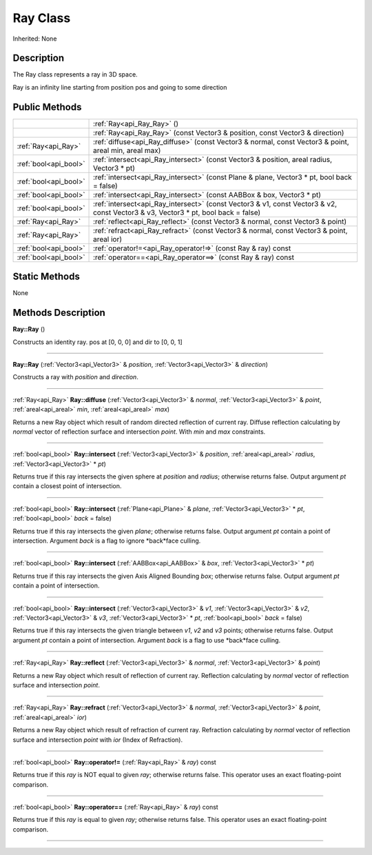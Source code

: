 .. _api_Ray:
Ray Class
================

Inherited: None

.. _api_Ray_description:
Description
-----------

The Ray class represents a ray in 3D space.

Ray is an infinity line starting from position pos and going to some direction



.. _api_Ray_public:
Public Methods
--------------

+-----------------------+------------------------------------------------------------------------------------------------------------------------------------+
|                       | :ref:`Ray<api_Ray_Ray>` ()                                                                                                         |
+-----------------------+------------------------------------------------------------------------------------------------------------------------------------+
|                       | :ref:`Ray<api_Ray_Ray>` (const Vector3 & position, const Vector3 & direction)                                                      |
+-----------------------+------------------------------------------------------------------------------------------------------------------------------------+
|   :ref:`Ray<api_Ray>` | :ref:`diffuse<api_Ray_diffuse>` (const Vector3 & normal, const Vector3 & point, areal  min, areal  max)                            |
+-----------------------+------------------------------------------------------------------------------------------------------------------------------------+
| :ref:`bool<api_bool>` | :ref:`intersect<api_Ray_intersect>` (const Vector3 & position, areal  radius, Vector3 * pt)                                        |
+-----------------------+------------------------------------------------------------------------------------------------------------------------------------+
| :ref:`bool<api_bool>` | :ref:`intersect<api_Ray_intersect>` (const Plane & plane, Vector3 * pt, bool  back = false)                                        |
+-----------------------+------------------------------------------------------------------------------------------------------------------------------------+
| :ref:`bool<api_bool>` | :ref:`intersect<api_Ray_intersect>` (const AABBox & box, Vector3 * pt)                                                             |
+-----------------------+------------------------------------------------------------------------------------------------------------------------------------+
| :ref:`bool<api_bool>` | :ref:`intersect<api_Ray_intersect>` (const Vector3 & v1, const Vector3 & v2, const Vector3 & v3, Vector3 * pt, bool  back = false) |
+-----------------------+------------------------------------------------------------------------------------------------------------------------------------+
|   :ref:`Ray<api_Ray>` | :ref:`reflect<api_Ray_reflect>` (const Vector3 & normal, const Vector3 & point)                                                    |
+-----------------------+------------------------------------------------------------------------------------------------------------------------------------+
|   :ref:`Ray<api_Ray>` | :ref:`refract<api_Ray_refract>` (const Vector3 & normal, const Vector3 & point, areal  ior)                                        |
+-----------------------+------------------------------------------------------------------------------------------------------------------------------------+
| :ref:`bool<api_bool>` | :ref:`operator!=<api_Ray_operator!=>` (const Ray & ray) const                                                                      |
+-----------------------+------------------------------------------------------------------------------------------------------------------------------------+
| :ref:`bool<api_bool>` | :ref:`operator==<api_Ray_operator==>` (const Ray & ray) const                                                                      |
+-----------------------+------------------------------------------------------------------------------------------------------------------------------------+



.. _api_Ray_static:
Static Methods
--------------

None

.. _api_Ray_methods:
Methods Description
-------------------

.. _api_Ray_Ray:

**Ray::Ray** ()

Constructs an identity ray. pos at [0, 0, 0] and dir to [0, 0, 1]

----

.. _api_Ray_Ray:

**Ray::Ray** (:ref:`Vector3<api_Vector3>` & *position*, :ref:`Vector3<api_Vector3>` & *direction*)

Constructs a ray with *position* and *direction*.

----

.. _api_Ray_diffuse:

:ref:`Ray<api_Ray>`  **Ray::diffuse** (:ref:`Vector3<api_Vector3>` & *normal*, :ref:`Vector3<api_Vector3>` & *point*, :ref:`areal<api_areal>`  *min*, :ref:`areal<api_areal>`  *max*)

Returns a new Ray object which result of random directed reflection of current ray. Diffuse reflection calculating by *normal* vector of reflection surface and intersection *point*. With *min* and *max* constraints.

----

.. _api_Ray_intersect:

:ref:`bool<api_bool>`  **Ray::intersect** (:ref:`Vector3<api_Vector3>` & *position*, :ref:`areal<api_areal>`  *radius*, :ref:`Vector3<api_Vector3>` * *pt*)

Returns true if this ray intersects the given sphere at *position* and *radius*; otherwise returns false. Output argument *pt* contain a closest point of intersection.

----

.. _api_Ray_intersect:

:ref:`bool<api_bool>`  **Ray::intersect** (:ref:`Plane<api_Plane>` & *plane*, :ref:`Vector3<api_Vector3>` * *pt*, :ref:`bool<api_bool>`  *back* = false)

Returns true if this ray intersects the given *plane*; otherwise returns false. Output argument *pt* contain a point of intersection. Argument *back* is a flag to ignore *back*face culling.

----

.. _api_Ray_intersect:

:ref:`bool<api_bool>`  **Ray::intersect** (:ref:`AABBox<api_AABBox>` & *box*, :ref:`Vector3<api_Vector3>` * *pt*)

Returns true if this ray intersects the given Axis Aligned Bounding *box*; otherwise returns false. Output argument *pt* contain a point of intersection.

----

.. _api_Ray_intersect:

:ref:`bool<api_bool>`  **Ray::intersect** (:ref:`Vector3<api_Vector3>` & *v1*, :ref:`Vector3<api_Vector3>` & *v2*, :ref:`Vector3<api_Vector3>` & *v3*, :ref:`Vector3<api_Vector3>` * *pt*, :ref:`bool<api_bool>`  *back* = false)

Returns true if this ray intersects the given triangle between *v1*, *v2* and *v3* points; otherwise returns false. Output argument *pt* contain a point of intersection. Argument *back* is a flag to use *back*face culling.

----

.. _api_Ray_reflect:

:ref:`Ray<api_Ray>`  **Ray::reflect** (:ref:`Vector3<api_Vector3>` & *normal*, :ref:`Vector3<api_Vector3>` & *point*)

Returns a new Ray object which result of reflection of current ray. Reflection calculating by *normal* vector of reflection surface and intersection *point*.

----

.. _api_Ray_refract:

:ref:`Ray<api_Ray>`  **Ray::refract** (:ref:`Vector3<api_Vector3>` & *normal*, :ref:`Vector3<api_Vector3>` & *point*, :ref:`areal<api_areal>`  *ior*)

Returns a new Ray object which result of refraction of current ray. Refraction calculating by *normal* vector of reflection surface and intersection *point* with *ior* (Index of Refraction).

----

.. _api_Ray_operator!=:

:ref:`bool<api_bool>`  **Ray::operator!=** (:ref:`Ray<api_Ray>` & *ray*) const

Returns true if this *ray* is NOT equal to given *ray*; otherwise returns false. This operator uses an exact floating-point comparison.

----

.. _api_Ray_operator==:

:ref:`bool<api_bool>`  **Ray::operator==** (:ref:`Ray<api_Ray>` & *ray*) const

Returns true if this *ray* is equal to given *ray*; otherwise returns false. This operator uses an exact floating-point comparison.

----


